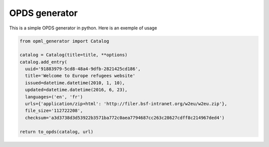 OPDS generator
##############

This is a simple OPDS generator in python.
Here is an exemple of usage

.. code-block:: python

    from opml_generator import Catalog

    catalog = Catalog(title=title, **options)
    catalog.add_entry(
      uuid='91883979-5cd8-48a4-9dfb-2821425cd186',
      title='Welcome to Europe refugees website'
      issued=datetime.datetime(2010, 1, 10),
      updated=datetime.datetime(2016, 6, 23),
      languages=('en', 'fr')
      urls={'application/zip+html': 'http://filer.bsf-intranet.org/w2eu/w2eu.zip'},
      file_size='112722208',
      checksum='a3d3738d3d53922b3571ba772c0aea7794687cc263c28627cdff8c214967ded4')

    return to_opds(catalog, url)
